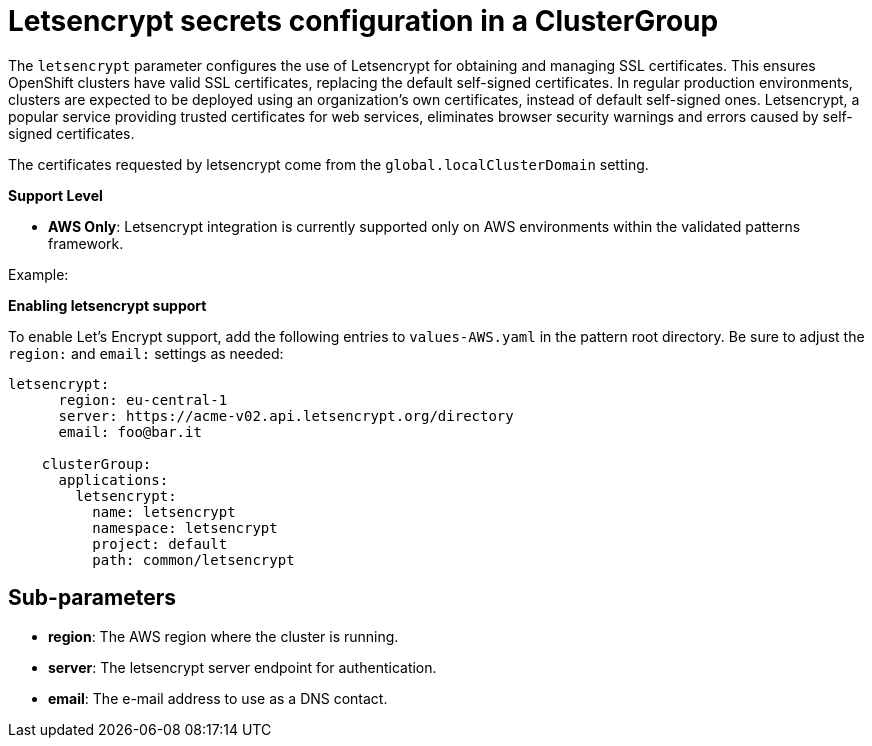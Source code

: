 :_content-type: CONCEPT
:imagesdir: ../../images

[id="letsencrypt-secrets-configuration-in-a-clustergroup"]
= Letsencrypt secrets configuration in a ClusterGroup

The `letsencrypt` parameter configures the use of Letsencrypt for obtaining and managing SSL certificates. This ensures OpenShift clusters have valid SSL certificates, replacing the default self-signed certificates. In regular production environments, clusters are expected to be deployed using an organization’s own certificates, instead of default self-signed ones. Letsencrypt, a popular service providing trusted certificates for web services, eliminates browser security warnings and errors caused by self-signed certificates.

The certificates requested by letsencrypt come from the `global.localClusterDomain` setting.

*Support Level*

* *AWS Only*: Letsencrypt integration is currently supported only on AWS environments within the validated patterns framework. 

.Example:

*Enabling letsencrypt support*

To enable Let's Encrypt support, add the following entries to `values-AWS.yaml` in the pattern root directory. Be sure to adjust the `region:` and `email:` settings as needed:

[source,yaml]
----
letsencrypt:
      region: eu-central-1
      server: https://acme-v02.api.letsencrypt.org/directory
      email: foo@bar.it

    clusterGroup:
      applications:
        letsencrypt:
          name: letsencrypt
          namespace: letsencrypt
          project: default
          path: common/letsencrypt
----


[id="Sub-parameters-letsencrypt"]
== Sub-parameters

* *region*: The AWS region where the cluster is running.

* *server*: The letsencrypt server endpoint for authentication.

* *email*: The e-mail address to use as a DNS contact.


